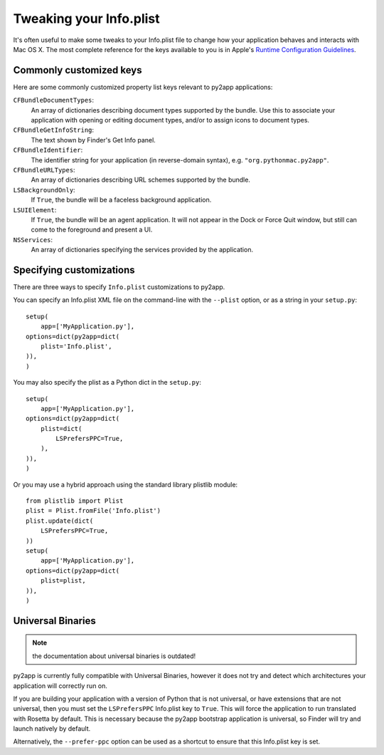Tweaking your Info.plist
========================

It's often useful to make some tweaks to your Info.plist file to change how
your application behaves and interacts with Mac OS X. The most complete
reference for the keys available to you is in Apple's
`Runtime Configuration Guidelines`_.

Commonly customized keys
------------------------

Here are some commonly customized property list keys relevant to py2app
applications:

``CFBundleDocumentTypes``:
    An array of dictionaries describing document types supported by the bundle.
    Use this to associate your application with opening or editing document
    types, and/or to assign icons to document types.

``CFBundleGetInfoString``:
    The text shown by Finder's Get Info panel.

``CFBundleIdentifier``:
    The identifier string for your application (in reverse-domain syntax),
    e.g. ``"org.pythonmac.py2app"``.

``CFBundleURLTypes``:
    An array of dictionaries describing URL schemes supported by the bundle.

``LSBackgroundOnly``:
    If ``True``, the bundle will be a faceless background application. 

``LSUIElement``:
    If ``True``, the bundle will be an agent application. It will not appear
    in the Dock or Force Quit window, but still can come to the foreground
    and present a UI.

``NSServices``:
    An array of dictionaries specifying the services provided by the
    application.


Specifying customizations
-------------------------

There are three ways to specify ``Info.plist`` customizations to py2app.

You can specify an Info.plist XML file on the command-line with the
``--plist`` option, or as a string in your ``setup.py``::

    setup(
        app=['MyApplication.py'],
    options=dict(py2app=dict(
        plist='Info.plist',
    )),
    )

You may also specify the plist as a Python dict in the ``setup.py``::

    setup(
        app=['MyApplication.py'],
    options=dict(py2app=dict(
        plist=dict(
            LSPrefersPPC=True,
        ),
    )),
    )

Or you may use a hybrid approach using the standard library plistlib module::

    from plistlib import Plist
    plist = Plist.fromFile('Info.plist')
    plist.update(dict(
        LSPrefersPPC=True,
    ))
    setup(
        app=['MyApplication.py'],
    options=dict(py2app=dict(
        plist=plist,
    )),
    )


Universal Binaries
------------------

.. note:: the documentation about universal binaries is outdated!

py2app is currently fully compatible with Universal Binaries, however
it does not try and detect which architectures your application will
correctly run on.

If you are building your application with a version of Python that is not
universal, or have extensions that are not universal, then you must set
the ``LSPrefersPPC`` Info.plist key to ``True``. This will force the
application to run translated with Rosetta by default. This is necessary
because the py2app bootstrap application is universal, so Finder
will try and launch natively by default.

Alternatively, the ``--prefer-ppc`` option can be used as a shortcut to
ensure that this Info.plist key is set.

.. _`Runtime Configuration Guidelines`: https://developer.apple.com/library/archive/documentation/MacOSX/Conceptual/BPRuntimeConfig/000-Introduction/introduction.html#//apple_ref/doc/uid/10000170i
